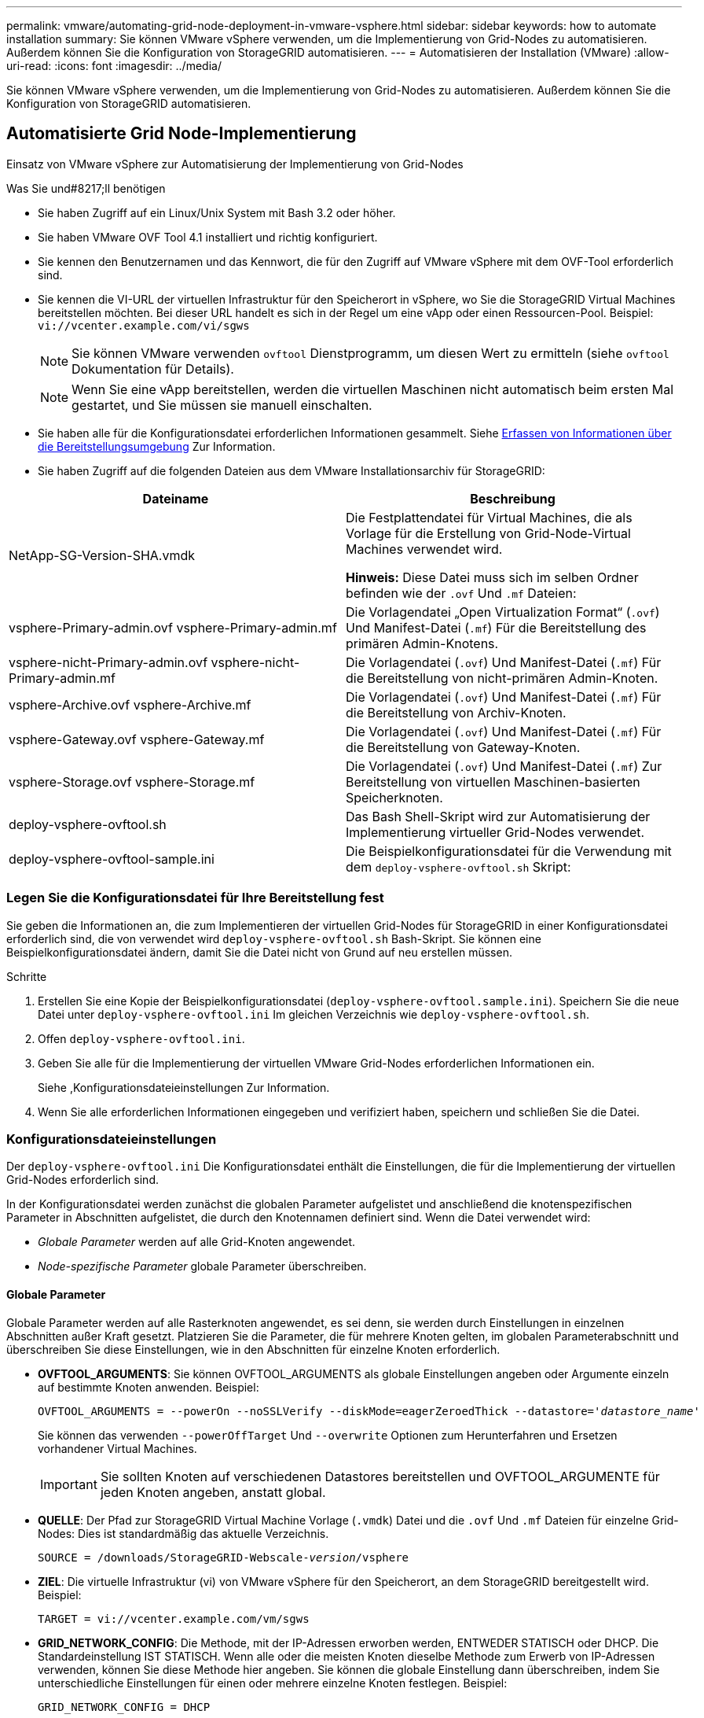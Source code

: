 ---
permalink: vmware/automating-grid-node-deployment-in-vmware-vsphere.html 
sidebar: sidebar 
keywords: how to automate installation 
summary: Sie können VMware vSphere verwenden, um die Implementierung von Grid-Nodes zu automatisieren. Außerdem können Sie die Konfiguration von StorageGRID automatisieren. 
---
= Automatisieren der Installation (VMware)
:allow-uri-read: 
:icons: font
:imagesdir: ../media/


[role="lead"]
Sie können VMware vSphere verwenden, um die Implementierung von Grid-Nodes zu automatisieren. Außerdem können Sie die Konfiguration von StorageGRID automatisieren.



== Automatisierte Grid Node-Implementierung

Einsatz von VMware vSphere zur Automatisierung der Implementierung von Grid-Nodes

.Was Sie und#8217;ll benötigen
* Sie haben Zugriff auf ein Linux/Unix System mit Bash 3.2 oder höher.
* Sie haben VMware OVF Tool 4.1 installiert und richtig konfiguriert.
* Sie kennen den Benutzernamen und das Kennwort, die für den Zugriff auf VMware vSphere mit dem OVF-Tool erforderlich sind.
* Sie kennen die VI-URL der virtuellen Infrastruktur für den Speicherort in vSphere, wo Sie die StorageGRID Virtual Machines bereitstellen möchten. Bei dieser URL handelt es sich in der Regel um eine vApp oder einen Ressourcen-Pool. Beispiel: `vi://vcenter.example.com/vi/sgws`
+

NOTE: Sie können VMware verwenden `ovftool` Dienstprogramm, um diesen Wert zu ermitteln (siehe `ovftool` Dokumentation für Details).

+

NOTE: Wenn Sie eine vApp bereitstellen, werden die virtuellen Maschinen nicht automatisch beim ersten Mal gestartet, und Sie müssen sie manuell einschalten.

* Sie haben alle für die Konfigurationsdatei erforderlichen Informationen gesammelt. Siehe xref:collecting-information-about-your-deployment-environment.adoc[Erfassen von Informationen über die Bereitstellungsumgebung] Zur Information.
* Sie haben Zugriff auf die folgenden Dateien aus dem VMware Installationsarchiv für StorageGRID:


[cols="1a,1a"]
|===
| Dateiname | Beschreibung 


| NetApp-SG-Version-SHA.vmdk  a| 
Die Festplattendatei für Virtual Machines, die als Vorlage für die Erstellung von Grid-Node-Virtual Machines verwendet wird.

*Hinweis:* Diese Datei muss sich im selben Ordner befinden wie der `.ovf` Und `.mf` Dateien:



| vsphere-Primary-admin.ovf vsphere-Primary-admin.mf  a| 
Die Vorlagendatei „Open Virtualization Format“ (`.ovf`) Und Manifest-Datei (`.mf`) Für die Bereitstellung des primären Admin-Knotens.



| vsphere-nicht-Primary-admin.ovf vsphere-nicht-Primary-admin.mf  a| 
Die Vorlagendatei (`.ovf`) Und Manifest-Datei (`.mf`) Für die Bereitstellung von nicht-primären Admin-Knoten.



| vsphere-Archive.ovf vsphere-Archive.mf  a| 
Die Vorlagendatei (`.ovf`) Und Manifest-Datei (`.mf`) Für die Bereitstellung von Archiv-Knoten.



| vsphere-Gateway.ovf vsphere-Gateway.mf  a| 
Die Vorlagendatei (`.ovf`) Und Manifest-Datei (`.mf`) Für die Bereitstellung von Gateway-Knoten.



| vsphere-Storage.ovf vsphere-Storage.mf  a| 
Die Vorlagendatei (`.ovf`) Und Manifest-Datei (`.mf`) Zur Bereitstellung von virtuellen Maschinen-basierten Speicherknoten.



| deploy-vsphere-ovftool.sh  a| 
Das Bash Shell-Skript wird zur Automatisierung der Implementierung virtueller Grid-Nodes verwendet.



| deploy-vsphere-ovftool-sample.ini  a| 
Die Beispielkonfigurationsdatei für die Verwendung mit dem `deploy-vsphere-ovftool.sh` Skript:

|===


=== Legen Sie die Konfigurationsdatei für Ihre Bereitstellung fest

Sie geben die Informationen an, die zum Implementieren der virtuellen Grid-Nodes für StorageGRID in einer Konfigurationsdatei erforderlich sind, die von verwendet wird `deploy-vsphere-ovftool.sh` Bash-Skript. Sie können eine Beispielkonfigurationsdatei ändern, damit Sie die Datei nicht von Grund auf neu erstellen müssen.

.Schritte
. Erstellen Sie eine Kopie der Beispielkonfigurationsdatei (`deploy-vsphere-ovftool.sample.ini`). Speichern Sie die neue Datei unter `deploy-vsphere-ovftool.ini` Im gleichen Verzeichnis wie `deploy-vsphere-ovftool.sh`.
. Offen `deploy-vsphere-ovftool.ini`.
. Geben Sie alle für die Implementierung der virtuellen VMware Grid-Nodes erforderlichen Informationen ein.
+
Siehe ,Konfigurationsdateieinstellungen Zur Information.

. Wenn Sie alle erforderlichen Informationen eingegeben und verifiziert haben, speichern und schließen Sie die Datei.




=== Konfigurationsdateieinstellungen

Der `deploy-vsphere-ovftool.ini` Die Konfigurationsdatei enthält die Einstellungen, die für die Implementierung der virtuellen Grid-Nodes erforderlich sind.

In der Konfigurationsdatei werden zunächst die globalen Parameter aufgelistet und anschließend die knotenspezifischen Parameter in Abschnitten aufgelistet, die durch den Knotennamen definiert sind. Wenn die Datei verwendet wird:

* _Globale Parameter_ werden auf alle Grid-Knoten angewendet.
* _Node-spezifische Parameter_ globale Parameter überschreiben.




==== Globale Parameter

Globale Parameter werden auf alle Rasterknoten angewendet, es sei denn, sie werden durch Einstellungen in einzelnen Abschnitten außer Kraft gesetzt. Platzieren Sie die Parameter, die für mehrere Knoten gelten, im globalen Parameterabschnitt und überschreiben Sie diese Einstellungen, wie in den Abschnitten für einzelne Knoten erforderlich.

* *OVFTOOL_ARGUMENTS*: Sie können OVFTOOL_ARGUMENTS als globale Einstellungen angeben oder Argumente einzeln auf bestimmte Knoten anwenden. Beispiel:
+
[listing, subs="specialcharacters,quotes"]
----
OVFTOOL_ARGUMENTS = --powerOn --noSSLVerify --diskMode=eagerZeroedThick --datastore='_datastore_name_'
----
+
Sie können das verwenden `--powerOffTarget` Und `--overwrite` Optionen zum Herunterfahren und Ersetzen vorhandener Virtual Machines.

+

IMPORTANT: Sie sollten Knoten auf verschiedenen Datastores bereitstellen und OVFTOOL_ARGUMENTE für jeden Knoten angeben, anstatt global.

* *QUELLE*: Der Pfad zur StorageGRID Virtual Machine Vorlage (`.vmdk`) Datei und die `.ovf` Und `.mf` Dateien für einzelne Grid-Nodes: Dies ist standardmäßig das aktuelle Verzeichnis.
+
[listing, subs="specialcharacters,quotes"]
----
SOURCE = /downloads/StorageGRID-Webscale-_version_/vsphere
----
* *ZIEL*: Die virtuelle Infrastruktur (vi) von VMware vSphere für den Speicherort, an dem StorageGRID bereitgestellt wird. Beispiel:
+
[listing]
----
TARGET = vi://vcenter.example.com/vm/sgws
----
* *GRID_NETWORK_CONFIG*: Die Methode, mit der IP-Adressen erworben werden, ENTWEDER STATISCH oder DHCP. Die Standardeinstellung IST STATISCH. Wenn alle oder die meisten Knoten dieselbe Methode zum Erwerb von IP-Adressen verwenden, können Sie diese Methode hier angeben. Sie können die globale Einstellung dann überschreiben, indem Sie unterschiedliche Einstellungen für einen oder mehrere einzelne Knoten festlegen. Beispiel:
+
[listing]
----
GRID_NETWORK_CONFIG = DHCP
----
* *GRID_NETWORK_TARGET*: Der Name eines vorhandenen VMware-Netzwerks, das für das Grid-Netzwerk verwendet werden soll. Wenn alle oder die meisten Nodes denselben Netzwerknamen verwenden, können Sie ihn hier angeben. Sie können die globale Einstellung dann überschreiben, indem Sie unterschiedliche Einstellungen für einen oder mehrere einzelne Knoten festlegen. Beispiel:
+
[listing]
----
GRID_NETWORK_TARGET = SG-Admin-Network
----
* *GRID_NETWORK_MASKE*: Die Netzwerkmaske für das Grid-Netzwerk. Wenn alle oder die meisten Nodes dieselbe Netzwerkmaske verwenden, können Sie sie hier angeben. Sie können die globale Einstellung dann überschreiben, indem Sie unterschiedliche Einstellungen für einen oder mehrere einzelne Knoten festlegen. Beispiel:
+
[listing]
----
GRID_NETWORK_MASK = 255.255.255.0
----
* *GRID_NETWORK_GATEWAY*: Das Netzwerk-Gateway für das Grid-Netzwerk. Wenn alle oder die meisten Nodes dasselbe Netzwerk-Gateway verwenden, können Sie ihn hier angeben. Sie können die globale Einstellung dann überschreiben, indem Sie unterschiedliche Einstellungen für einen oder mehrere einzelne Knoten festlegen. Beispiel:
+
[listing]
----
GRID_NETWORK_GATEWAY = 10.1.0.1
----
* *GRID_NETWORK_MTU*: OPTIONAL. Die maximale Übertragungseinheit (MTU) im Grid-Netzwerk. Wenn angegeben, muss der Wert zwischen 1280 und 9216 liegen. Beispiel:
+
[listing]
----
GRID_NETWORK_MTU = 8192
----
+
Wenn weggelassen wird, wird 1400 verwendet.

+
Wenn Sie Jumbo Frames verwenden möchten, setzen Sie die MTU auf einen für Jumbo Frames geeigneten Wert, z. B. 9000. Behalten Sie andernfalls den Standardwert bei.

+

IMPORTANT: Der MTU-Wert des Netzwerks muss mit dem Wert übereinstimmen, der auf dem Switch-Port konfiguriert ist, mit dem der Node verbunden ist. Andernfalls können Probleme mit der Netzwerkleistung oder Paketverluste auftreten.

+

IMPORTANT: Für die beste Netzwerkleistung sollten alle Knoten auf ihren Grid Network Interfaces mit ähnlichen MTU-Werten konfiguriert werden. Die Warnung *Grid Network MTU mismatch* wird ausgelöst, wenn sich die MTU-Einstellungen für das Grid Network auf einzelnen Knoten erheblich unterscheiden. Die MTU-Werte müssen nicht für alle Netzwerktypen identisch sein.

* *ADMIN_NETWORK_CONFIG*: Die Methode zum Abrufen von IP-Adressen, entweder DEAKTIVIERT, STATISCH oder DHCP. Die Standardeinstellung IST DEAKTIVIERT. Wenn alle oder die meisten Knoten dieselbe Methode zum Erwerb von IP-Adressen verwenden, können Sie diese Methode hier angeben. Sie können die globale Einstellung dann überschreiben, indem Sie unterschiedliche Einstellungen für einen oder mehrere einzelne Knoten festlegen. Beispiel:
+
[listing]
----
ADMIN_NETWORK_CONFIG = STATIC
----
* *ADMIN_NETWORK_TARGET*: Der Name eines vorhandenen VMware-Netzwerks, das für das Admin-Netzwerk verwendet werden soll. Diese Einstellung ist erforderlich, es sei denn, das Admin-Netzwerk ist deaktiviert. Wenn alle oder die meisten Nodes denselben Netzwerknamen verwenden, können Sie ihn hier angeben. Sie können die globale Einstellung dann überschreiben, indem Sie unterschiedliche Einstellungen für einen oder mehrere einzelne Knoten festlegen. Beispiel:
+
[listing]
----
ADMIN_NETWORK_TARGET = SG-Admin-Network
----
* *ADMIN_NETWORK_MASKE*: Die Netzwerkmaske für das Admin-Netzwerk. Diese Einstellung ist erforderlich, wenn Sie statische IP-Adressen verwenden. Wenn alle oder die meisten Nodes dieselbe Netzwerkmaske verwenden, können Sie sie hier angeben. Sie können die globale Einstellung dann überschreiben, indem Sie unterschiedliche Einstellungen für einen oder mehrere einzelne Knoten festlegen. Beispiel:
+
[listing]
----
ADMIN_NETWORK_MASK = 255.255.255.0
----
* *ADMIN_NETWORK_GATEWAY*: Das Netzwerk-Gateway für das Admin-Netzwerk. Diese Einstellung ist erforderlich, wenn Sie statische IP-Adressen verwenden und externe Subnetze in DER EINSTELLUNG ADMIN_NETWORK_ESL angeben. (Das heißt, es ist nicht erforderlich, wenn ADMIN_NETWORK_ESL leer ist.) Wenn alle oder die meisten Nodes dasselbe Netzwerk-Gateway verwenden, können Sie ihn hier angeben. Sie können die globale Einstellung dann überschreiben, indem Sie unterschiedliche Einstellungen für einen oder mehrere einzelne Knoten festlegen. Beispiel:
+
[listing]
----
ADMIN_NETWORK_GATEWAY = 10.3.0.1
----
* *ADMIN_NETWORK_ESL*: Die externe Subnetz-Liste (Routen) für das Admin-Netzwerk, angegeben als kommagetrennte Liste der CIDR-Routenziele. Wenn alle oder die meisten Knoten dieselbe externe Subnetz Liste verwenden, können Sie sie hier angeben. Sie können die globale Einstellung dann überschreiben, indem Sie unterschiedliche Einstellungen für einen oder mehrere einzelne Knoten festlegen. Beispiel:
+
[listing]
----
ADMIN_NETWORK_ESL = 172.16.0.0/21,172.17.0.0/21
----
* *ADMIN_NETWORK_MTU*: OPTIONAL. Die maximale Übertragungseinheit (MTU) im Admin-Netzwerk. Geben Sie nicht an, ob ADMIN_NETWORK_CONFIG = DHCP ist. Wenn angegeben, muss der Wert zwischen 1280 und 9216 liegen. Wenn weggelassen wird, wird 1400 verwendet. Wenn Sie Jumbo Frames verwenden möchten, setzen Sie die MTU auf einen für Jumbo Frames geeigneten Wert, z. B. 9000. Behalten Sie andernfalls den Standardwert bei. Wenn alle oder die meisten Knoten dieselbe MTU für das Admin-Netzwerk verwenden, können Sie diese hier angeben. Sie können die globale Einstellung dann überschreiben, indem Sie unterschiedliche Einstellungen für einen oder mehrere einzelne Knoten festlegen. Beispiel:
+
[listing]
----
ADMIN_NETWORK_MTU = 8192
----
* *CLIENT_NETWORK_CONFIG*: Die Methode zum Abrufen von IP-Adressen, entweder DEAKTIVIERT, STATISCH oder DHCP. Die Standardeinstellung IST DEAKTIVIERT. Wenn alle oder die meisten Knoten dieselbe Methode zum Erwerb von IP-Adressen verwenden, können Sie diese Methode hier angeben. Sie können die globale Einstellung dann überschreiben, indem Sie unterschiedliche Einstellungen für einen oder mehrere einzelne Knoten festlegen. Beispiel:
+
[listing]
----
CLIENT_NETWORK_CONFIG = STATIC
----
* *CLIENT_NETWORK_TARGET*: Der Name eines vorhandenen VMware-Netzwerks, das für das Client-Netzwerk verwendet werden soll. Diese Einstellung ist erforderlich, es sei denn, das Client-Netzwerk ist deaktiviert. Wenn alle oder die meisten Nodes denselben Netzwerknamen verwenden, können Sie ihn hier angeben. Sie können die globale Einstellung dann überschreiben, indem Sie unterschiedliche Einstellungen für einen oder mehrere einzelne Knoten festlegen. Beispiel:
+
[listing]
----
CLIENT_NETWORK_TARGET = SG-Client-Network
----
* *CLIENT_NETWORK_MASKE*: Die Netzwerkmaske für das Client-Netzwerk. Diese Einstellung ist erforderlich, wenn Sie statische IP-Adressen verwenden. Wenn alle oder die meisten Nodes dieselbe Netzwerkmaske verwenden, können Sie sie hier angeben. Sie können die globale Einstellung dann überschreiben, indem Sie unterschiedliche Einstellungen für einen oder mehrere einzelne Knoten festlegen. Beispiel:
+
[listing]
----
CLIENT_NETWORK_MASK = 255.255.255.0
----
* *CLIENT_NETWORK_GATEWAY*: Das Netzwerk-Gateway für das Client-Netzwerk. Diese Einstellung ist erforderlich, wenn Sie statische IP-Adressen verwenden. Wenn alle oder die meisten Nodes dasselbe Netzwerk-Gateway verwenden, können Sie ihn hier angeben. Sie können die globale Einstellung dann überschreiben, indem Sie unterschiedliche Einstellungen für einen oder mehrere einzelne Knoten festlegen. Beispiel:
+
[listing]
----
CLIENT_NETWORK_GATEWAY = 10.4.0.1
----
* *CLIENT_NETWORK_MTU*: OPTIONAL. Die maximale Übertragungseinheit (MTU) im Client-Netzwerk. Geben Sie nicht an, ob CLIENT_NETWORK_CONFIG = DHCP ist. Wenn angegeben, muss der Wert zwischen 1280 und 9216 liegen. Wenn weggelassen wird, wird 1400 verwendet. Wenn Sie Jumbo Frames verwenden möchten, setzen Sie die MTU auf einen für Jumbo Frames geeigneten Wert, z. B. 9000. Behalten Sie andernfalls den Standardwert bei. Wenn alle oder die meisten Knoten dieselbe MTU für das Client-Netzwerk verwenden, können Sie diese hier angeben. Sie können die globale Einstellung dann überschreiben, indem Sie unterschiedliche Einstellungen für einen oder mehrere einzelne Knoten festlegen. Beispiel:
+
[listing]
----
CLIENT_NETWORK_MTU = 8192
----
* *PORT_REMAP*: Ordnet jeden Port, der von einem Knoten für interne Netzknoten-Kommunikation oder externe Kommunikation verwendet wird, neu zu. Ports müssen neu zugeordnet werden, wenn Netzwerkrichtlinien in Unternehmen eine oder mehrere von StorageGRID verwendete Ports einschränken. Eine Liste der von StorageGRID verwendeten Ports finden Sie unter interne Grid-Node-Kommunikation und externe Kommunikation in xref:../network/index.adoc[Netzwerkrichtlinien].
+

IMPORTANT: Ordnen Sie die Ports, die Sie für die Konfiguration von Load Balancer-Endpunkten verwenden möchten, nicht neu zu.

+

NOTE: Wenn nur PORT_REMAP festgelegt ist, wird die Zuordnung, die Sie angeben, sowohl für eingehende als auch für ausgehende Kommunikation verwendet. Wenn AUCH PORT_REMAP_INBOUND angegeben wird, gilt PORT_REMAP nur für ausgehende Kommunikation.



Das verwendete Format ist: `_network type/protocol/default port used by grid node/new port_`, Wobei der Netzwerktyp Grid, admin oder Client ist, und das Protokoll tcp oder udp ist.

Beispiel:

[listing]
----
PORT_REMAP = client/tcp/18082/443
----
Wenn diese Beispieleinstellung allein verwendet wird, ordnet sie symmetrisch ein- und ausgehende Kommunikation für den Grid-Knoten von Port 18082 bis Port 443 zu. Wenn dieses Beispiel zusammen mit PORT_REMAP_INBOUND verwendet wird, ordnet die ausgehende Kommunikation von Port 18082 zu Port 443 zu.

* *PORT_REMAP_INBOUND*: Ordnet eingehende Kommunikation für den angegebenen Port neu zu. Wenn Sie PORT_REMAP_INBOUND angeben, jedoch keinen Wert für PORT_REMAP angeben, wird die ausgehende Kommunikation für den Port nicht geändert.
+

IMPORTANT: Ordnen Sie die Ports, die Sie für die Konfiguration von Load Balancer-Endpunkten verwenden möchten, nicht neu zu.



Das verwendete Format ist: `_network type_/_protocol/_default port used by grid node_/_new port_`, Wobei der Netzwerktyp Grid, admin oder Client ist, und das Protokoll tcp oder udp ist.

Beispiel:

[listing]
----
PORT_REMAP_INBOUND = client/tcp/443/18082
----
Dieses Beispiel nimmt den an Port 443 gesendeten Datenverkehr auf, um eine interne Firewall zu übergeben und ihn an Port 18082 zu leiten, wo der Grid-Node auf S3-Anforderungen hört.



==== Node-spezifische Parameter

Jeder Node befindet sich in einem eigenen Abschnitt der Konfigurationsdatei. Jeder Node muss die folgenden Einstellungen vornehmen:

* Der Abschnittskopf definiert den Knotennamen, der im Grid Manager angezeigt wird. Sie können diesen Wert außer Kraft setzen, indem Sie den optionalen NODE_NAME Parameter für den Node angeben.
* *NODE_TYPE*: VM_Admin_Node, VM_Storage_Node, VM_Archive_Node oder VM_API_Gateway_Node
* *GRID_NETWORK_IP*: Die IP-Adresse für den Knoten im Grid-Netzwerk.
* *ADMIN_NETWORK_IP*: Die IP-Adresse für den Knoten im Admin-Netzwerk. Erforderlich nur, wenn der Knoten mit dem Admin-Netzwerk verbunden ist und ADMIN_NETWORK_CONFIG auf STATISCH gesetzt ist.
* *CLIENT_NETWORK_IP*: Die IP-Adresse für den Knoten im Client-Netzwerk. Erforderlich nur, wenn der Knoten mit dem Client-Netzwerk verbunden ist und CLIENT_NETWORK_CONFIG für diesen Knoten auf STATISCH gesetzt ist.
* *ADMIN_IP*: Die IP-Adresse für den primären Admin-Knoten im Grid-Netzwerk. Verwenden Sie den Wert, den Sie als GRID_NETWORK_IP für den primären Admin-Node angeben. Wenn Sie diesen Parameter nicht angeben, versucht der Node, die primäre Admin-Node-IP mit mDNS zu ermitteln. Weitere Informationen finden Sie unter xref:how-grid-nodes-discover-primary-admin-node.adoc[Ermitteln der primären Admin-Node durch Grid-Nodes].
+

NOTE: Der ADMIN_IP-Parameter wird für den primären Admin-Node ignoriert.

* Parameter, die nicht global festgelegt wurden. Wenn beispielsweise ein Node mit dem Admin-Netzwerk verbunden ist und Sie ADMIN_NETWORK nicht global angeben, müssen Sie diese für den Node angeben.


Für den primären Admin-Node sind folgende zusätzliche Einstellungen erforderlich:

* *NODE_TYPE*: VM_Admin_Node
* *ADMIN_ROLE*: Primär


Dieser Beispieleintrag gilt für einen primären Admin-Knoten, der sich auf allen drei Netzwerken befindet:

[listing]
----
[DC1-ADM1]
  ADMIN_ROLE = Primary
  NODE_TYPE = VM_Admin_Node

  GRID_NETWORK_IP = 10.1.0.2
  ADMIN_NETWORK_IP = 10.3.0.2
  CLIENT_NETWORK_IP = 10.4.0.2
----
Die folgende zusätzliche Einstellung ist optional für den primären Admin-Knoten:

* *DISK*: Admin Nodes werden standardmäßig zwei zusätzliche 200 GB-Festplatten für Audit und Datenbanknutzung zugewiesen. Diese Einstellungen können Sie mit dem FESTPLATTENPARAMETER erhöhen. Beispiel:
+
[listing]
----
DISK = INSTANCES=2, CAPACITY=300
----



NOTE: Bei Admin-Nodes müssen INSTANZEN immer gleich 2 sein.

Für Speicherknoten ist die folgende zusätzliche Einstellung erforderlich:

* *NODE_TYPE*: VM_Storage_Node
+
Dieser Beispieleintrag gilt für einen Speicherknoten, der sich in Grid- und Admin-Netzwerken befindet, aber nicht im Client-Netzwerk. Dieser Knoten verwendet die EINSTELLUNG ADMIN_IP, um die IP-Adresse des primären Admin-Knotens im Grid-Netzwerk anzugeben.

+
[listing]
----
[DC1-S1]
  NODE_TYPE = VM_Storage_Node

  GRID_NETWORK_IP = 10.1.0.3
  ADMIN_NETWORK_IP = 10.3.0.3

  ADMIN_IP = 10.1.0.2
----
+
Der zweite Beispieleintrag gilt für einen Speicherknoten in einem Client-Netzwerk, in dem in der unternehmensweiten Netzwerkrichtlinie des Kunden angegeben ist, dass eine S3-Client-Anwendung nur über Port 80 oder 443 auf den Storage-Node zugreifen darf. Die Beispielkonfigurationsdatei verwendet PORT_REMAP, um den Storage Node zum Senden und Empfangen von S3-Meldungen an Port 443 zu aktivieren.

+
[listing]
----
[DC2-S1]
  NODE_TYPE = VM_Storage_Node

  GRID_NETWORK_IP = 10.1.1.3
  CLIENT_NETWORK_IP = 10.4.1.3
  PORT_REMAP = client/tcp/18082/443

  ADMIN_IP = 10.1.0.2
----
+
Das letzte Beispiel erstellt eine symmetrische Neuzuordnung für ssh-Verkehr von Port 22 zu Port 3022, legt aber explizit die Werte für den ein- und ausgehenden Datenverkehr fest.

+
[listing]
----
[DC1-S3]
  NODE_TYPE = VM_Storage_Node

  GRID_NETWORK_IP = 10.1.1.3

  PORT_REMAP = grid/tcp/22/3022
  PORT_REMAP_INBOUND = grid/tcp/3022/22

  ADMIN_IP = 10.1.0.2
----


Die folgende zusätzliche Einstellung ist optional für Speicherknoten:

* *DISK*: Standardmäßig werden den Speicherknoten drei 4 TB-Festplatten für die RangeDB-Nutzung zugewiesen. Sie können diese Einstellungen mit dem FESTPLATTENPARAMETER erhöhen. Beispiel:
+
[listing]
----
DISK = INSTANCES=16, CAPACITY=4096
----


Für Archiv-Knoten ist die folgende zusätzliche Einstellung erforderlich:

* *NODE_TYPE*: VM_Archive_Node


Dieser Beispieleintrag gilt für einen Archiv-Node, der sich auf Grid- und Admin-Netzwerken befindet, jedoch nicht im Client-Netzwerk.

[listing]
----
[DC1-ARC1]
  NODE_TYPE = VM_Archive_Node

  GRID_NETWORK_IP = 10.1.0.4
  ADMIN_NETWORK_IP = 10.3.0.4

  ADMIN_IP = 10.1.0.2
----
Für Gateway-Knoten ist die folgende zusätzliche Einstellung erforderlich:

* *NODE_TYPE*: VM_API_GATEWAY


Dieser Beispieleintrag gilt für einen Beispiel-Gateway-Node auf allen drei Netzwerken. In diesem Beispiel wurden im globalen Abschnitt der Konfigurationsdatei keine Client-Netzwerkparameter angegeben, so dass sie für den Knoten angegeben werden müssen:

[listing]
----
[DC1-G1]
  NODE_TYPE = VM_API_Gateway

  GRID_NETWORK_IP = 10.1.0.5
  ADMIN_NETWORK_IP = 10.3.0.5

  CLIENT_NETWORK_CONFIG = STATIC
  CLIENT_NETWORK_TARGET = SG-Client-Network
  CLIENT_NETWORK_MASK = 255.255.255.0
  CLIENT_NETWORK_GATEWAY = 10.4.0.1
  CLIENT_NETWORK_IP = 10.4.0.5

  ADMIN_IP = 10.1.0.2
----
Die folgenden zusätzlichen Einstellungen sind für nicht-primäre Admin-Nodes erforderlich:

* *NODE_TYPE*: VM_Admin_Node
* *ADMIN_ROLE*: Nicht-Primary


Dieser Beispieleintrag gilt für einen nicht-primären Admin-Node, der sich nicht im Client-Netzwerk befindet:

[listing]
----
[DC2-ADM1]
  ADMIN_ROLE = Non-Primary
  NODE_TYPE = VM_Admin_Node

  GRID_NETWORK_TARGET = SG-Grid-Network
  GRID_NETWORK_IP = 10.1.0.6
  ADMIN_NETWORK_IP = 10.3.0.6

  ADMIN_IP = 10.1.0.2
----
Die folgende zusätzliche Einstellung ist optional für nicht-primäre Admin-Knoten:

* *DISK*: Admin Nodes werden standardmäßig zwei zusätzliche 200 GB-Festplatten für Audit und Datenbanknutzung zugewiesen. Diese Einstellungen können Sie mit dem FESTPLATTENPARAMETER erhöhen. Beispiel:
+
[listing]
----
DISK = INSTANCES=2, CAPACITY=300
----



NOTE: Bei Admin-Nodes müssen INSTANZEN immer gleich 2 sein.



== Führen Sie das Bash-Skript aus

Sie können das verwenden `deploy-vsphere-ovftool.sh` Bash-Skript und die deploy-vsphere-ovftool.ini-Konfigurationsdatei, die Sie geändert haben, um die Implementierung von StorageGRID-Grid-Nodes in VMware vSphere zu automatisieren.

.Was Sie und#8217;ll benötigen
* Sie haben eine deploy-vsphere-ovftool.ini-Konfigurationsdatei für Ihre Umgebung erstellt.


Sie können die mit dem Bash-Skript verfügbare Hilfe verwenden, indem Sie die Hilfebefehle eingeben (`-h/--help`). Beispiel:

[listing]
----
./deploy-vsphere-ovftool.sh -h
----
Oder

[listing]
----
./deploy-vsphere-ovftool.sh --help
----
.Schritte
. Melden Sie sich am Linux-Rechner an, den Sie verwenden, um das Bash-Skript auszuführen.
. Wechseln Sie in das Verzeichnis, in dem Sie das Installationsarchiv extrahiert haben.
+
Beispiel:

+
[listing]
----
cd StorageGRID-Webscale-version/vsphere
----
. Um alle Grid-Nodes bereitzustellen, führen Sie das Bash-Skript mit den entsprechenden Optionen für Ihre Umgebung aus.
+
Beispiel:

+
[listing]
----
./deploy-vsphere-ovftool.sh --username=user --password=pwd ./deploy-vsphere-ovftool.ini
----
. Wenn ein Grid-Knoten aufgrund eines Fehlers nicht bereitgestellt werden konnte, beheben Sie den Fehler und führen Sie das Bash-Skript nur für diesen Knoten erneut aus.
+
Beispiel:

+
[listing]
----
./deploy-vsphere-ovftool.sh --username=user --password=pwd --single-node="DC1-S3" ./deploy-vsphere-ovftool.ini
----


Die Bereitstellung ist abgeschlossen, wenn der Status für jeden Knoten „`bestanden`“ lautet.

[listing]
----
Deployment Summary
+-----------------------------+----------+----------------------+
| node                        | attempts | status               |
+-----------------------------+----------+----------------------+
| DC1-ADM1                    |        1 | Passed               |
| DC1-G1                      |        1 | Passed               |
| DC1-S1                      |        1 | Passed               |
| DC1-S2                      |        1 | Passed               |
| DC1-S3                      |        1 | Passed               |
+-----------------------------+----------+----------------------+
----


== Automatisieren Sie die Konfiguration von StorageGRID

Nach der Implementierung der Grid-Nodes können Sie die Konfiguration des StorageGRID Systems automatisieren.

.Was Sie und#8217;ll benötigen
* Sie kennen den Speicherort der folgenden Dateien aus dem Installationsarchiv.


[cols="1a,1a"]
|===
| Dateiname | Beschreibung 


| configure-storagegrid.py  a| 
Python-Skript zur Automatisierung der Konfiguration



| Configure-storagegrid.sample.json  a| 
Beispielkonfigurationsdatei für die Verwendung mit dem Skript



| Configure-storagegrid.blank.json  a| 
Leere Konfigurationsdatei für die Verwendung mit dem Skript

|===
* Sie haben ein erstellt `configure-storagegrid.json` Konfigurationsdatei Um diese Datei zu erstellen, können Sie die Beispielkonfigurationsdatei ändern (`configure-storagegrid.sample.json`) Oder die leere Konfigurationsdatei (`configure-storagegrid.blank.json`).


Sie können das verwenden `configure-storagegrid.py` Python-Skript und das `configure-storagegrid.json` Konfigurationsdatei zur automatischen Konfiguration des StorageGRID Systems


NOTE: Sie können das System auch mit dem Grid Manager oder der Installations-API konfigurieren.

.Schritte
. Melden Sie sich an der Linux-Maschine an, die Sie verwenden, um das Python-Skript auszuführen.
. Wechseln Sie in das Verzeichnis, in dem Sie das Installationsarchiv extrahiert haben.
+
Beispiel:

+
[listing]
----
cd StorageGRID-Webscale-version/platform
----
+
Wo `platform` Ist debs, Rpms oder vsphere.

. Führen Sie das Python-Skript aus und verwenden Sie die von Ihnen erstellte Konfigurationsdatei.
+
Beispiel:

+
[listing]
----
./configure-storagegrid.py ./configure-storagegrid.json --start-install
----


Während des Konfigurationsprozesses wird eine ZIP-Datei für das Wiederherstellungspaket erstellt und in das Verzeichnis heruntergeladen, in dem Sie den Installations- und Konfigurationsprozess ausführen. Sie müssen die Recovery-Paket-Datei sichern, damit Sie das StorageGRID-System wiederherstellen können, wenn ein oder mehrere Grid-Knoten ausfallen. Zum Beispiel kopieren Sie den Text auf einen sicheren, gesicherten Netzwerkstandort und an einen sicheren Cloud-Storage-Standort.


IMPORTANT: Die Recovery Package-Datei muss gesichert sein, weil sie Verschlüsselungsschlüssel und Passwörter enthält, die zum Abrufen von Daten vom StorageGRID-System verwendet werden können.

Wenn Sie angegeben haben, dass zufällige Passwörter generiert werden sollen, müssen Sie die Datei Passwords.txt extrahieren und nach den Kennwörtern suchen, die für den Zugriff auf Ihr StorageGRID-System erforderlich sind.

[listing]
----
######################################################################
##### The StorageGRID "recovery package" has been downloaded as: #####
#####           ./sgws-recovery-package-994078-rev1.zip          #####
#####   Safeguard this file as it will be needed in case of a    #####
#####                 StorageGRID node recovery.                 #####
######################################################################
----
Das StorageGRID System wird installiert und konfiguriert, wenn eine Bestätigungsmeldung angezeigt wird.

[listing]
----
StorageGRID has been configured and installed.
----
xref:navigating-to-grid-manager.adoc[Navigieren Sie zum Grid Manager]

xref:overview-of-installation-rest-api.adoc[Überblick über DIE REST API zur Installation]

